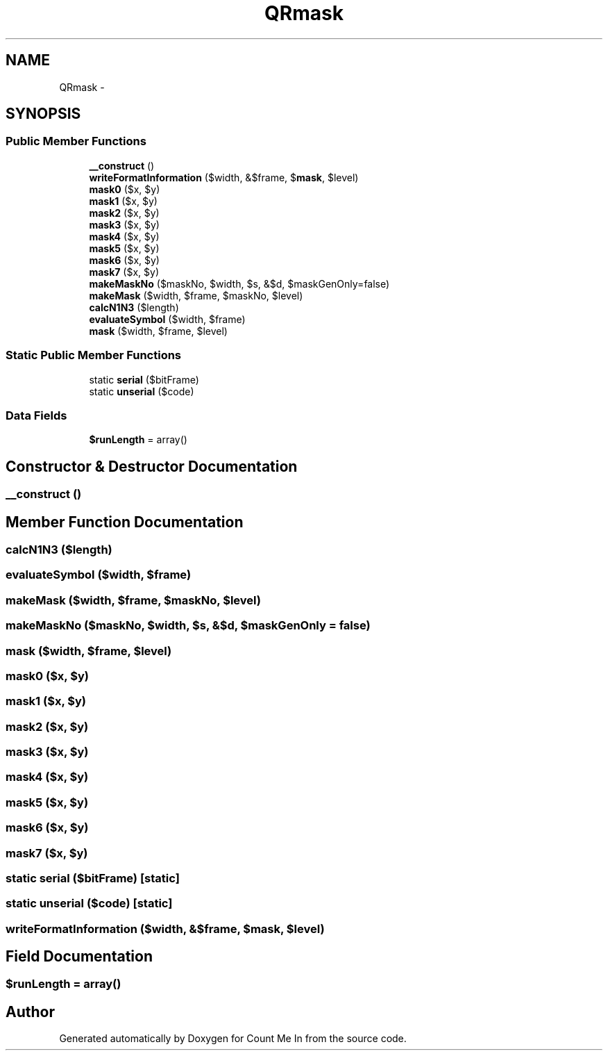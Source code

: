 .TH "QRmask" 3 "Sun Mar 3 2013" "Version 0.001" "Count Me In" \" -*- nroff -*-
.ad l
.nh
.SH NAME
QRmask \- 
.SH SYNOPSIS
.br
.PP
.SS "Public Member Functions"

.in +1c
.ti -1c
.RI "\fB__construct\fP ()"
.br
.ti -1c
.RI "\fBwriteFormatInformation\fP ($width, &$frame, $\fBmask\fP, $level)"
.br
.ti -1c
.RI "\fBmask0\fP ($x, $y)"
.br
.ti -1c
.RI "\fBmask1\fP ($x, $y)"
.br
.ti -1c
.RI "\fBmask2\fP ($x, $y)"
.br
.ti -1c
.RI "\fBmask3\fP ($x, $y)"
.br
.ti -1c
.RI "\fBmask4\fP ($x, $y)"
.br
.ti -1c
.RI "\fBmask5\fP ($x, $y)"
.br
.ti -1c
.RI "\fBmask6\fP ($x, $y)"
.br
.ti -1c
.RI "\fBmask7\fP ($x, $y)"
.br
.ti -1c
.RI "\fBmakeMaskNo\fP ($maskNo, $width, $s, &$d, $maskGenOnly=false)"
.br
.ti -1c
.RI "\fBmakeMask\fP ($width, $frame, $maskNo, $level)"
.br
.ti -1c
.RI "\fBcalcN1N3\fP ($length)"
.br
.ti -1c
.RI "\fBevaluateSymbol\fP ($width, $frame)"
.br
.ti -1c
.RI "\fBmask\fP ($width, $frame, $level)"
.br
.in -1c
.SS "Static Public Member Functions"

.in +1c
.ti -1c
.RI "static \fBserial\fP ($bitFrame)"
.br
.ti -1c
.RI "static \fBunserial\fP ($code)"
.br
.in -1c
.SS "Data Fields"

.in +1c
.ti -1c
.RI "\fB$runLength\fP = array()"
.br
.in -1c
.SH "Constructor & Destructor Documentation"
.PP 
.SS "__construct ()"

.SH "Member Function Documentation"
.PP 
.SS "calcN1N3 ($length)"

.SS "evaluateSymbol ($width, $frame)"

.SS "makeMask ($width, $frame, $maskNo, $level)"

.SS "makeMaskNo ($maskNo, $width, $s, &$d, $maskGenOnly = \fCfalse\fP)"

.SS "mask ($width, $frame, $level)"

.SS "mask0 ($x, $y)"

.SS "mask1 ($x, $y)"

.SS "mask2 ($x, $y)"

.SS "mask3 ($x, $y)"

.SS "mask4 ($x, $y)"

.SS "mask5 ($x, $y)"

.SS "mask6 ($x, $y)"

.SS "mask7 ($x, $y)"

.SS "static serial ($bitFrame)\fC [static]\fP"

.SS "static unserial ($code)\fC [static]\fP"

.SS "writeFormatInformation ($width, &$frame, $mask, $level)"

.SH "Field Documentation"
.PP 
.SS "$runLength = array()"


.SH "Author"
.PP 
Generated automatically by Doxygen for Count Me In from the source code\&.
